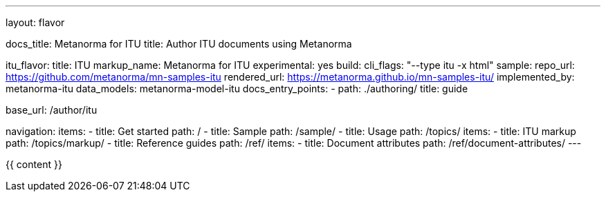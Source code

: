 ---
layout: flavor

docs_title: Metanorma for ITU
title: Author ITU documents using Metanorma

itu_flavor:
  title: ITU
  markup_name: Metanorma for ITU
  experimental: yes
  build:
    cli_flags: "--type itu -x html"
  sample:
    repo_url: https://github.com/metanorma/mn-samples-itu
    rendered_url: https://metanorma.github.io/mn-samples-itu/
  implemented_by: metanorma-itu
  data_models: metanorma-model-itu
  docs_entry_points:
    - path: ./authoring/
      title: guide

base_url: /author/itu

navigation:
  items:
  - title: Get started
    path: /
  - title: Sample
    path: /sample/
  - title: Usage
    path: /topics/
    items:
    - title: ITU markup
      path: /topics/markup/
  - title: Reference guides
    path: /ref/
    items:
      - title: Document attributes
        path: /ref/document-attributes/
---

{{ content }}
